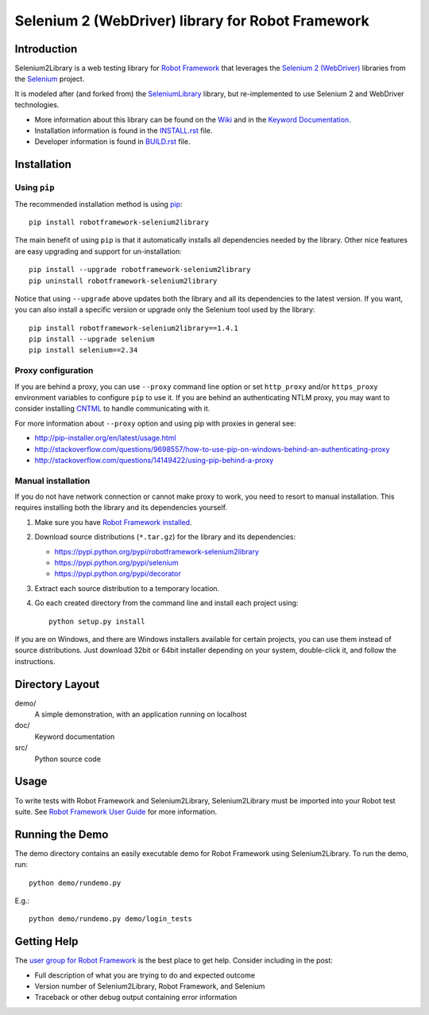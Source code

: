 Selenium 2 (WebDriver) library for Robot Framework
==================================================

.. image:: https://travis-ci.org/azman0101/robotframework-selenium2library.svg?branch=master
    :target: https://travis-ci.org/azman0101/robotframework-selenium2library

.. image:: https://img.shields.io/pypi/v/robotframework-selenium2library.svg
    :target: https://pypi.python.org/pypi/robotframework-selenium2library

.. image:: https://img.shields.io/pypi/dm/robotframework-selenium2library.svg
    :target: https://pypi.python.org/pypi/robotframework-selenium2library

.. image:: https://img.shields.io/pypi/l/robotframework-selenium2library.svg
    :target: http://www.apache.org/licenses/LICENSE-2.0
    
.. image:: https://coveralls.io/repos/robotframework/Selenium2Library/badge.svg?branch=master&service=github
	:target: https://coveralls.io/github/robotframework/Selenium2Library?branch=master

.. image:: https://robotframework-slack.herokuapp.com/badge.svg
	:target: https://robotframework-slack.herokuapp.com
	:alt: Slack channel


Introduction
------------

Selenium2Library is a web testing library for `Robot Framework`_
that leverages the `Selenium 2 (WebDriver)`_ libraries from the
Selenium_ project.

It is modeled after (and forked from) the SeleniumLibrary_ library,
but re-implemented to use Selenium 2 and WebDriver technologies.

- More information about this library can be found on the Wiki_ and in the `Keyword Documentation`_.
- Installation information is found in the `INSTALL.rst`_ file.
- Developer information is found in `BUILD.rst`_ file.


Installation
------------

Using ``pip``
'''''''''''''

The recommended installation method is using
`pip <http://pip-installer.org>`__::

    pip install robotframework-selenium2library

The main benefit of using ``pip`` is that it automatically installs all
dependencies needed by the library. Other nice features are easy upgrading
and support for un-installation::

    pip install --upgrade robotframework-selenium2library
    pip uninstall robotframework-selenium2library

Notice that using ``--upgrade`` above updates both the library and all
its dependencies to the latest version. If you want, you can also install
a specific version or upgrade only the Selenium tool used by the library::

    pip install robotframework-selenium2library==1.4.1
    pip install --upgrade selenium
    pip install selenium==2.34

Proxy configuration
'''''''''''''''''''

If you are behind a proxy, you can use ``--proxy`` command line option
or set ``http_proxy`` and/or ``https_proxy`` environment variables to
configure ``pip`` to use it. If you are behind an authenticating NTLM proxy,
you may want to consider installing `CNTML <http://cntlm.sourceforge.net>`__
to handle communicating with it.

For more information about ``--proxy`` option and using pip with proxies
in general see:

- http://pip-installer.org/en/latest/usage.html
- http://stackoverflow.com/questions/9698557/how-to-use-pip-on-windows-behind-an-authenticating-proxy
- http://stackoverflow.com/questions/14149422/using-pip-behind-a-proxy

Manual installation
'''''''''''''''''''

If you do not have network connection or cannot make proxy to work, you need
to resort to manual installation. This requires installing both the library
and its dependencies yourself.

1) Make sure you have `Robot Framework installed
   <http://code.google.com/p/robotframework/wiki/Installation>`__.

2) Download source distributions (``*.tar.gz``) for the library and its
   dependencies:

   - https://pypi.python.org/pypi/robotframework-selenium2library
   - https://pypi.python.org/pypi/selenium
   - https://pypi.python.org/pypi/decorator

3) Extract each source distribution to a temporary location.

4) Go each created directory from the command line and install each project
   using::

       python setup.py install

If you are on Windows, and there are Windows installers available for
certain projects, you can use them instead of source distributions.
Just download 32bit or 64bit installer depending on your system,
double-click it, and follow the instructions.

Directory Layout
----------------

demo/
    A simple demonstration, with an application running on localhost

doc/
    Keyword documentation

src/
    Python source code


Usage
-----

To write tests with Robot Framework and Selenium2Library,
Selenium2Library must be imported into your Robot test suite.
See `Robot Framework User Guide`_ for more information.


Running the Demo
----------------

The demo directory contains an easily executable demo for Robot Framework
using Selenium2Library. To run the demo, run::

    python demo/rundemo.py

E.g.::

	python demo/rundemo.py demo/login_tests

Getting Help
------------
The `user group for Robot Framework`_ is the best place to get help. Consider including in the post:

- Full description of what you are trying to do and expected outcome
- Version number of Selenium2Library, Robot Framework, and Selenium
- Traceback or other debug output containing error information

.. _Robot Framework: http://robotframework.org
.. _Selenium: http://selenium.openqa.org
.. _Selenium 2 (WebDriver): http://seleniumhq.org/docs/03_webdriver.html
.. _SeleniumLibrary: http://code.google.com/p/robotframework-seleniumlibrary/
.. _Wiki: https://github.com/robotframework/Selenium2Library/wiki
.. _Keyword Documentation: http://robotframework.org/Selenium2Library/doc/Selenium2Library.html
.. _INSTALL.rst: https://github.com/robotframework/Selenium2Library/blob/master/INSTALL.rst
.. _BUILD.rst: https://github.com/robotframework/Selenium2Library/blob/master/BUILD.rst
.. _Robot Framework User Guide: http://code.google.com/p/robotframework/wiki/UserGuide
.. _user group for Robot Framework: http://groups.google.com/group/robotframework-users
